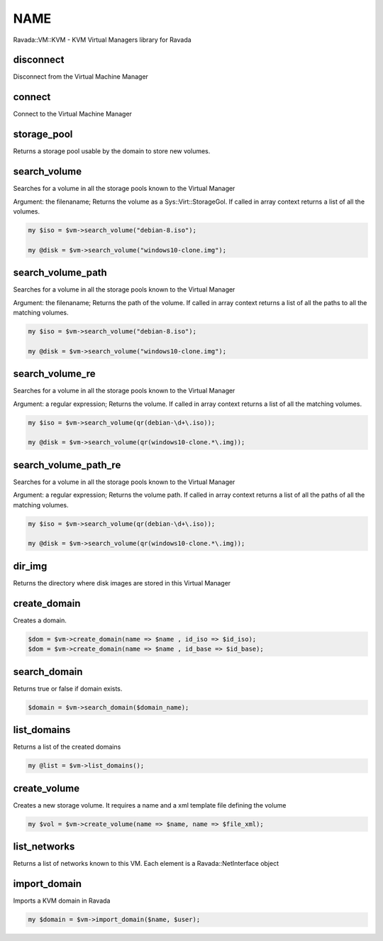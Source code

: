 .. highlight:: perl


****
NAME
****


Ravada::VM::KVM - KVM Virtual Managers library for Ravada

disconnect
==========


Disconnect from the Virtual Machine Manager


connect
=======


Connect to the Virtual Machine Manager


storage_pool
============


Returns a storage pool usable by the domain to store new volumes.


search_volume
=============


Searches for a volume in all the storage pools known to the Virtual Manager

Argument: the filenaname;
Returns the volume as a Sys::Virt::StorageGol. If called in array context returns a
list of all the volumes.


.. code-block:: perl

     my $iso = $vm->search_volume("debian-8.iso");
 
     my @disk = $vm->search_volume("windows10-clone.img");



search_volume_path
==================


Searches for a volume in all the storage pools known to the Virtual Manager

Argument: the filenaname;
Returns the path of the volume. If called in array context returns a
list of all the paths to all the matching volumes.


.. code-block:: perl

     my $iso = $vm->search_volume("debian-8.iso");
 
     my @disk = $vm->search_volume("windows10-clone.img");



search_volume_re
================


Searches for a volume in all the storage pools known to the Virtual Manager

Argument: a regular expression;
Returns the volume. If called in array context returns a
list of all the matching volumes.


.. code-block:: perl

     my $iso = $vm->search_volume(qr(debian-\d+\.iso));
 
     my @disk = $vm->search_volume(qr(windows10-clone.*\.img));



search_volume_path_re
=====================


Searches for a volume in all the storage pools known to the Virtual Manager

Argument: a regular expression;
Returns the volume path. If called in array context returns a
list of all the paths of all the matching volumes.


.. code-block:: perl

     my $iso = $vm->search_volume(qr(debian-\d+\.iso));
 
     my @disk = $vm->search_volume(qr(windows10-clone.*\.img));



dir_img
=======


Returns the directory where disk images are stored in this Virtual Manager


create_domain
=============


Creates a domain.


.. code-block:: perl

     $dom = $vm->create_domain(name => $name , id_iso => $id_iso);
     $dom = $vm->create_domain(name => $name , id_base => $id_base);



search_domain
=============


Returns true or false if domain exists.


.. code-block:: perl

     $domain = $vm->search_domain($domain_name);



list_domains
============


Returns a list of the created domains


.. code-block:: perl

   my @list = $vm->list_domains();



create_volume
=============


Creates a new storage volume. It requires a name and a xml template file defining the volume


.. code-block:: perl

    my $vol = $vm->create_volume(name => $name, name => $file_xml);



list_networks
=============


Returns a list of networks known to this VM. Each element is a Ravada::NetInterface object


import_domain
=============


Imports a KVM domain in Ravada


.. code-block:: perl

     my $domain = $vm->import_domain($name, $user);



